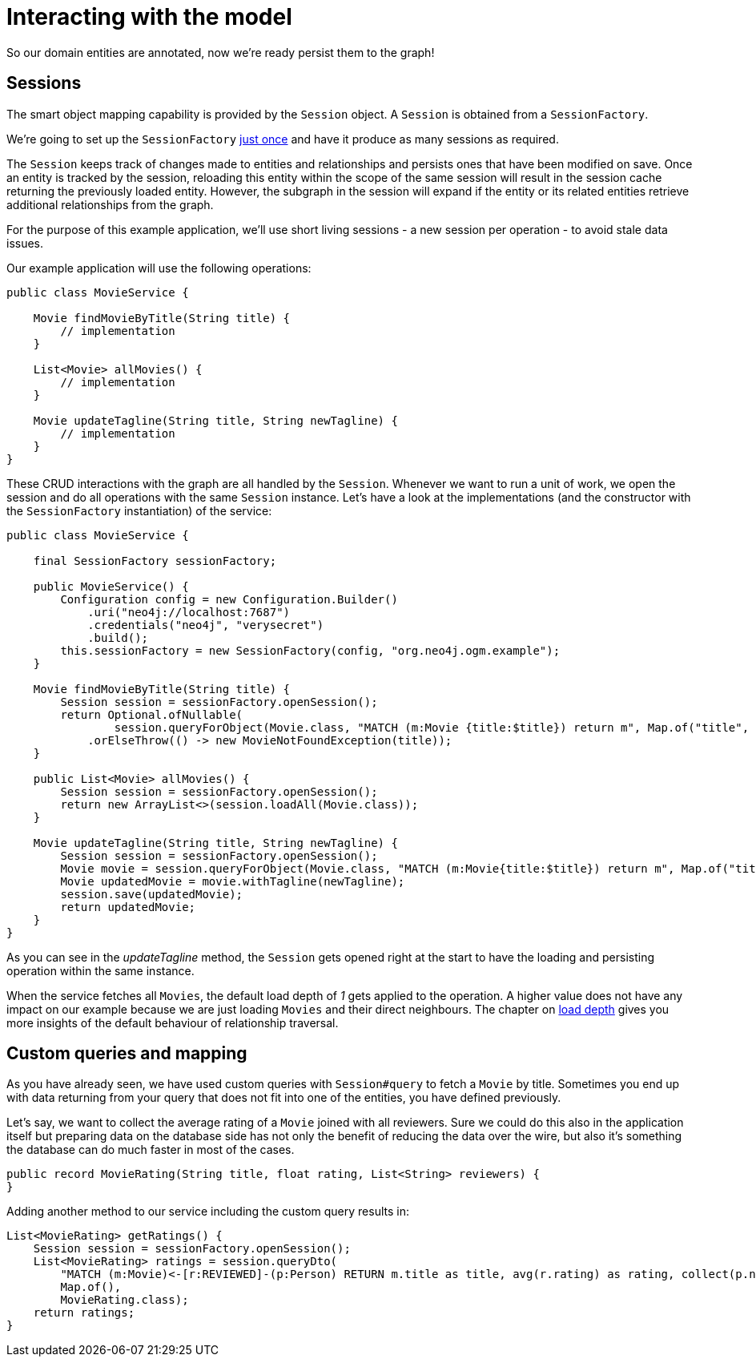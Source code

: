 [[tutorial-session]]
= Interacting with the model

So our domain entities are annotated, now we're ready persist them to the graph!

== Sessions

The smart object mapping capability is provided by the `Session` object.
A `Session` is obtained from a `SessionFactory`.

We're going to set up the `SessionFactory` <<tutorial:configuration:sessionfactory, just once>> and have it produce as many sessions as required.

The `Session` keeps track of changes made to entities and relationships and persists ones that have been modified on save.
Once an entity is tracked by the session, reloading this entity within the scope of the same session will result in the session cache returning the previously loaded entity.
However, the subgraph in the session will expand if the entity or its related entities retrieve additional relationships from the graph.

For the purpose of this example application, we'll use short living sessions - a new session per operation - to avoid stale data issues.

Our example application will use the following operations:

[source, java]
----
public class MovieService {

    Movie findMovieByTitle(String title) {
        // implementation
    }

    List<Movie> allMovies() {
        // implementation
    }

    Movie updateTagline(String title, String newTagline) {
        // implementation
    }
}
----

These CRUD interactions with the graph are all handled by the `Session`.
Whenever we want to run a unit of work, we open the session and do all operations with the same `Session` instance.
Let's have a look at the implementations (and the constructor with the `SessionFactory` instantiation) of the service:

[source, java]
----
public class MovieService {

    final SessionFactory sessionFactory;

    public MovieService() {
        Configuration config = new Configuration.Builder()
            .uri("neo4j://localhost:7687")
            .credentials("neo4j", "verysecret")
            .build();
        this.sessionFactory = new SessionFactory(config, "org.neo4j.ogm.example");
    }

    Movie findMovieByTitle(String title) {
        Session session = sessionFactory.openSession();
        return Optional.ofNullable(
                session.queryForObject(Movie.class, "MATCH (m:Movie {title:$title}) return m", Map.of("title", title)))
            .orElseThrow(() -> new MovieNotFoundException(title));
    }

    public List<Movie> allMovies() {
        Session session = sessionFactory.openSession();
        return new ArrayList<>(session.loadAll(Movie.class));
    }

    Movie updateTagline(String title, String newTagline) {
        Session session = sessionFactory.openSession();
        Movie movie = session.queryForObject(Movie.class, "MATCH (m:Movie{title:$title}) return m", Map.of("title", title));
        Movie updatedMovie = movie.withTagline(newTagline);
        session.save(updatedMovie);
        return updatedMovie;
    }
}
----

As you can see in the _updateTagline_ method, the `Session` gets opened right at the start to have the loading
and persisting operation within the same instance.

When the service fetches all `Movies`, the default load depth of _1_ gets applied to the operation.
A higher value does not have any impact on our example because we are just loading `Movies` and their direct neighbours.
The chapter on <<reference:session:loading-entities:load-depth, load depth>> gives you more insights of the default behaviour
of relationship traversal.

== Custom queries and mapping

As you have already seen, we have used custom queries with `Session#query` to fetch a `Movie` by title.
Sometimes you end up with data returning from your query that does not fit into one of the entities, you have defined previously.

Let's say, we want to collect the average rating of a `Movie` joined with all reviewers.
Sure we could do this also in the application itself but preparing data on the database side has not only the benefit of
reducing the data over the wire, but also it's something the database can do much faster in most of the cases.

[source, java]
----
public record MovieRating(String title, float rating, List<String> reviewers) {
}
----

Adding another method to our service including the custom query results in:

[source, java]
----
List<MovieRating> getRatings() {
    Session session = sessionFactory.openSession();
    List<MovieRating> ratings = session.queryDto(
        "MATCH (m:Movie)<-[r:REVIEWED]-(p:Person) RETURN m.title as title, avg(r.rating) as rating, collect(p.name) as reviewers",
        Map.of(),
        MovieRating.class);
    return ratings;
}
----
